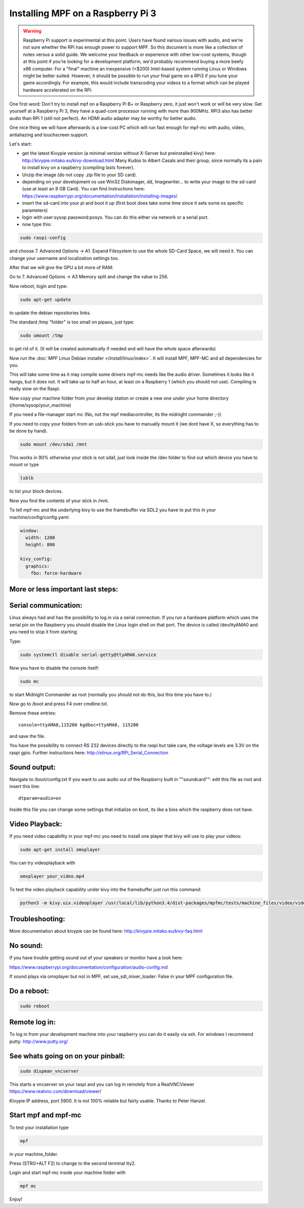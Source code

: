 Installing MPF on a Raspberry Pi 3
==================================

.. warning::

   Raspberry Pi support is experimental at this point. Users have found various issues with audio, and we're not sure
   whether the RPi has enough power to support MPF. So this document is more like a collection of notes versus a solid
   guide. We welcome your feedback or experience with other low-cost systems, though at this point if you're looking for
   a development platform, we'd probably recommend buying a more beefy x86 computer. For a "final" machine an
   inexpensive (<$200) Intel-based system running Linux or Windows might be better suited. However, it should be
   possible to run your final game on a RPi3 if you tune your game accordingly. For example, this would include
   transcoding your videos to a format which can be played hardware accelerated on the RPi.


One first word:
Don't try to install mpf on a Raspberry Pi B+ or Raspberry zero, it just won't work or will be very slow.
Get yourself at a Raspberry Pi 3, they have a quad-core processor running with more than 900MHz. RPi3 also has better
audio than RPi 1 (still not perfect). An HDMI audio adapter may be worthy for better audio.

One nice thing we will have afterwards is a low-cost PC which will run fast enough for mpf-mc with audio, video,
antialiazing and touchscreen support.

Let's start:

- get the latest Kivypie version (a minimal version without X-Server but preinstalled kivy) here:
  http://kivypie.mitako.eu/kivy-download.html
  Many Kudos to Albert Casals and their group, since normally its a pain to install kivy on a raspberry (compiling lasts
  forever).

- Unzip the image (do not copy .zip file to your SD card).

- depending on your development os use Win32 Diskimager, dd, Imagewriter... to write your image to the sd-card (use at
  least an 8 GB Card). You can find Instructions here:
  https://www.raspberrypi.org/documentation/installation/installing-images/

- insert the sd-card into your pi and boot it up (first boot does take some time since it sets some os specific
  parameters)

- login with user:sysop password:posys. You can do this either via network or a serial port.

- now type this:

.. code-block:: shell

    sudo raspi-config

and choose 7. Advanced Options -> A1. Expand Filesystem to use the whole SD-Card Space, we will need it.
You can change your username and localization settings too.

After that we will give the GPU a bit more of RAM:

Go to 7. Advanced Options -> A3 Memory split
and change the value to 256.

Now reboot, login and type:

.. code-block:: shell

    sudo apt-get update

to update the debian repositories links.

The standard /tmp "folder" is too small on pipaos, just type:

.. code-block:: shell

    sudo umount /tmp

to get rid of it. (It will be created automatically if needed and will have the whole space afterwards)

Now run the :doc:`MPF Linux Debian installer </install/linux/index>`. It will install MPF, MPF-MC and all dependencies for
you.

This will take some time as it may compile some drivers mpf-mc needs like the audio driver.
Sometimes it looks like it hangs, but it does not. It will take up to half an hour, at least on a Raspberry 1 (which
you should not use). Compiling is really slow on the Raspi.

Now copy your machine folder from your develop station or create a new one under your home directory
(/home/sysop/your_machine)

If you need a file-manager start mc (No, not the mpf mediacontroller, its the midnight commander ;-))

If you need to copy your folders from an usb-stick you have to manually mount it (we dont have X, so everything has to
be done by hand).

.. code-block:: shell

    sudo mount /dev/sda1 /mnt

This works in 90% otherwise your stick is not sda1, just look inside the /dev folder to find out which device you have
to mount or type

.. code-block:: shell

    lsblk

to list your block devices.

Now you find the contents of your stick in /mnt.

To tell mpf-mc and the underlying kivy to use the framebuffer via SDL2 you have to put this in your
machine/config/config.yaml:

.. code-block:: mpf-config

  window:
    width: 1280
    height: 800

  kivy_config:
    graphics:
      fbo: force-hardware

More or less important last steps:
----------------------------------

Serial communication:
---------------------
Linux always had and has the possibility to log in via a serial connection.
If you run a hardware platform which uses the serial pin on the Raspberry
you should disable the Linux login shell on that port.
The device is called /dev/ttyAMA0 and you need to stop it from starting:

Type:

.. code-block:: shell

  sudo systemctl disable serial-getty@ttyAMA0.service

Now you have to disable the console itself:

.. code-block:: shell

  sudo mc

to start Midnight Commander as root (normally you should not do this, but this time you have to.)

Now go to /boot and press F4 over cmdline.txt.

Remove these entries:

::

  console=ttyAMA0,115200 kgdboc=ttyAMA0, 115200

and save the file.

You have the possibility to connect RS 232 devices directly to the raspi but take care, the voltage levels are 3.3V on
the raspi gpio.
Further instructions here:
http://elinux.org/RPi_Serial_Connection

Sound output:
-------------

Navigate to /boot/config.txt if you want to use audio out of the Raspberry built in ""soundcard"":
edit this file as root and insert this line:

::

  dtparam=audio=on

Inside this file you can change some settings that initialize on boot, its like a bios which the raspberry does not have.

Video Playback:
---------------
If you need video capability in your mpf-mc you need to install one player that kivy will use to play your videos:

.. code-block:: shell

  sudo apt-get install omxplayer

You can try videoplayback with

.. code-block:: shell

  omxplayer your_video.mp4

To test the video playback capability under kivy into the framebuffer just run this command:

.. code-block:: shell

  python3 -m kivy.uix.videoplayer /usr/local/lib/python3.4/dist-packages/mpfmc/tests/machine_files/video/videos/mpf_video_small_test.mp4


Troubleshooting:
----------------

More documentation about kivypie can be found here: http://kivypie.mitako.eu/kivy-faq.html

No sound:
---------
If you have trouble getting sound out of your speakers or monitor have a look here:

https://www.raspberrypi.org/documentation/configuration/audio-config.md

If sound plays via omxplayer but not in MPF, set use_sdl_mixer_loader: False in your MPF configuration file. 

Do a reboot:
------------

.. code-block:: shell

  sudo reboot

Remote log in:
--------------
To log in from your development machine into your raspberry you can do it easily via ssh.
For windows I recommend putty:
http://www.putty.org/

See whats going on on your pinball:
-----------------------------------

.. code-block:: shell

  sudo dispman_vncserver

This starts a vncserver on your raspi and you can log in remotely from a RealVNCViewer
https://www.realvnc.com/download/viewer/

Kivypie IP address, port 5900. It is not 100% reliable but fairly usable. Thanks to Peter Hanzel.

Start mpf and mpf-mc
--------------------

To test your installation type

.. code-block:: shell

  mpf

in your machine_folder.

Press (STRG+ALT F2) to change to the second terminal tty2.

Login and start mpf-mc inside your machine folder with

.. code-block:: shell

  mpf mc

Enjoy!
